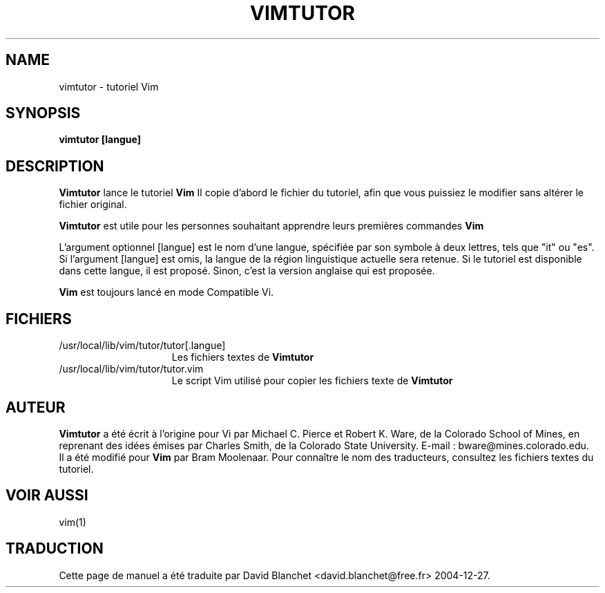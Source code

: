 .TH VIMTUTOR 1 "2 avril 2001"
.SH NAME
vimtutor \- tutoriel Vim
.SH SYNOPSIS
.br
.B vimtutor [langue]
.SH DESCRIPTION
.B Vimtutor
lance le tutoriel
.B Vim
\.
Il copie d'abord le fichier du tutoriel, afin que vous puissiez le modifier
sans altérer le fichier original.
.PP
.B Vimtutor
est utile pour les personnes souhaitant apprendre leurs premières commandes
.B Vim
\.
.PP
L'argument optionnel [langue] est le nom d'une langue, spécifiée par son
symbole à deux lettres, tels que "it" ou "es". Si l'argument [langue] est omis,
la langue de la région linguistique actuelle sera retenue. Si le tutoriel est
disponible dans cette langue, il est proposé. Sinon, c'est la version anglaise
qui est proposée.
.PP
.B Vim
est toujours lancé en mode Compatible Vi.
.SH FICHIERS
.TP 15
/usr/local/lib/vim/tutor/tutor[.langue]
Les fichiers textes de
.B Vimtutor
\.
.TP 15
/usr/local/lib/vim/tutor/tutor.vim
Le script Vim utilisé pour copier les fichiers texte de
.B Vimtutor
\.
.SH AUTEUR
.B Vimtutor
a été écrit à l'origine pour Vi par Michael C. Pierce et Robert K. Ware, de la
Colorado School of Mines, en reprenant des idées émises par Charles Smith, de
la Colorado State University.
E-mail : bware@mines.colorado.edu.
.br
Il a été modifié pour
.B Vim
par Bram Moolenaar.
Pour connaître le nom des traducteurs, consultez les fichiers textes du
tutoriel.
.SH VOIR AUSSI
vim(1)
.SH TRADUCTION
Cette page de manuel a été traduite par David Blanchet
<david.blanchet@free.fr> 2004-12-27.
